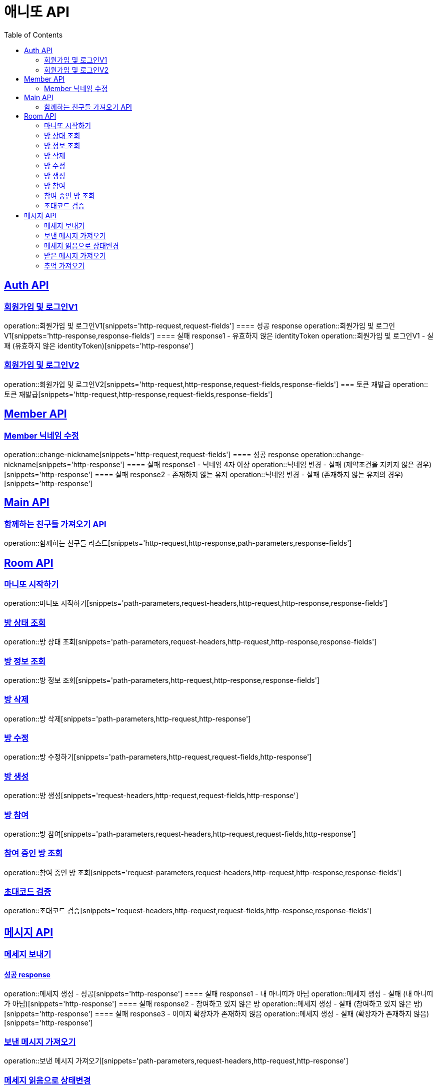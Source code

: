 = 애니또 API
:toc: left

:doctype: book
:icons: font
:source-highlighter: highlightjs // 문서에 표기되는 코드들의 하이라이팅을 highlightjs를 사용
:sectlinks:

[[Member-API]]
== Auth API
=== 회원가입 및 로그인V1
operation::회원가입 및 로그인V1[snippets='http-request,request-fields']
==== 성공 response
operation::회원가입 및 로그인V1[snippets='http-response,response-fields']
==== 실패 response1 - 유효하지 않은 identityToken
operation::회원가입 및 로그인V1 - 실패 (유효하지 않은 identityToken)[snippets='http-response']


=== 회원가입 및 로그인V2
operation::회원가입 및 로그인V2[snippets='http-request,http-response,request-fields,response-fields']
=== 토큰 재발급
operation::토큰 재발급[snippets='http-request,http-response,request-fields,response-fields']


[[Auth-API]]
== Member API

[[Member-닉네임-수정]]
=== Member 닉네임 수정
operation::change-nickname[snippets='http-request,request-fields']
==== 성공 response
operation::change-nickname[snippets='http-response']
==== 실패 response1 - 닉네임 4자 이상
operation::닉네임 변경 - 실패 (제약조건을 지키지 않은 경우)[snippets='http-response']
==== 실패 response2 - 존재하지 않는 유저
operation::닉네임 변경 - 실패 (존재하지 않는 유저의 경우)[snippets='http-response']


[[Main-API]]
== Main API
=== 함께하는 친구들 가져오기 API
operation::함께하는 친구들 리스트[snippets='http-request,http-response,path-parameters,response-fields']

[[Room-API]]
== Room API

=== 마니또 시작하기
operation::마니또 시작하기[snippets='path-parameters,request-headers,http-request,http-response,response-fields']

=== 방 상태 조회
operation::방 상태 조회[snippets='path-parameters,request-headers,http-request,http-response,response-fields']

=== 방 정보 조회
operation::방 정보 조회[snippets='path-parameters,http-request,http-response,response-fields']

=== 방 삭제
operation::방 삭제[snippets='path-parameters,http-request,http-response']

=== 방 수정
operation::방 수정하기[snippets='path-parameters,http-request,request-fields,http-response']

=== 방 생성
operation::방 생성[snippets='request-headers,http-request,request-fields,http-response']

=== 방 참여
operation::방 참여[snippets='path-parameters,request-headers,http-request,request-fields,http-response']

=== 참여 중인 방 조회
operation::참여 중인 방 조회[snippets='request-parameters,request-headers,http-request,http-response,response-fields']

=== 초대코드 검증
operation::초대코드 검증[snippets='request-headers,http-request,request-fields,http-response,response-fields']

[[Message-API]]
== 메시지 API

=== 메세지 보내기
//operation::메세지 생성 - 성공[snippets='http-request']
==== 성공 response
operation::메세지 생성 - 성공[snippets='http-response']
==== 실패 response1 - 내 마니띠가 아님
operation::메세지 생성 - 실패 (내 마니띠가 아님)[snippets='http-response']
==== 실패 response2 - 참여하고 있지 않은 방
operation::메세지 생성 - 실패 (참여하고 있지 않은 방)[snippets='http-response']
==== 실패 response3 - 이미지 확장자가 존재하지 않음
operation::메세지 생성 - 실패 (확장자가 존재하지 않음)[snippets='http-response']

=== 보낸 메시지 가져오기
operation::보낸 메시지 가져오기[snippets='path-parameters,request-headers,http-request,http-response']

=== 메세지 읽음으로 상태변경
operation::메세지 읽음으로 상태 변경[snippets='path-parameters,request-headers,http-request,http-response']

=== 받은 메시지 가져오기
operation::받은 메시지 가져오기[snippets='path-parameters,request-headers,http-request,http-response']

=== 추억 가져오기
operation::추억 가져오기[snippets='path-parameters,request-headers,http-request,http-response']
